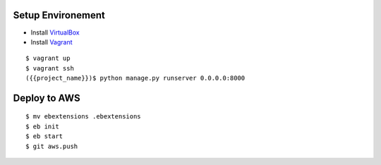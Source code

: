 ==================
Setup Environement
==================
* Install `VirtualBox <https://www.virtualbox.org/wiki/Downloads>`_
* Install `Vagrant <http://downloads.vagrantup.com>`_

::

    $ vagrant up
    $ vagrant ssh
    ({{project_name}})$ python manage.py runserver 0.0.0.0:8000

==================
Deploy to AWS
==================

::

    $ mv ebextensions .ebextensions
    $ eb init
    $ eb start
    $ git aws.push
